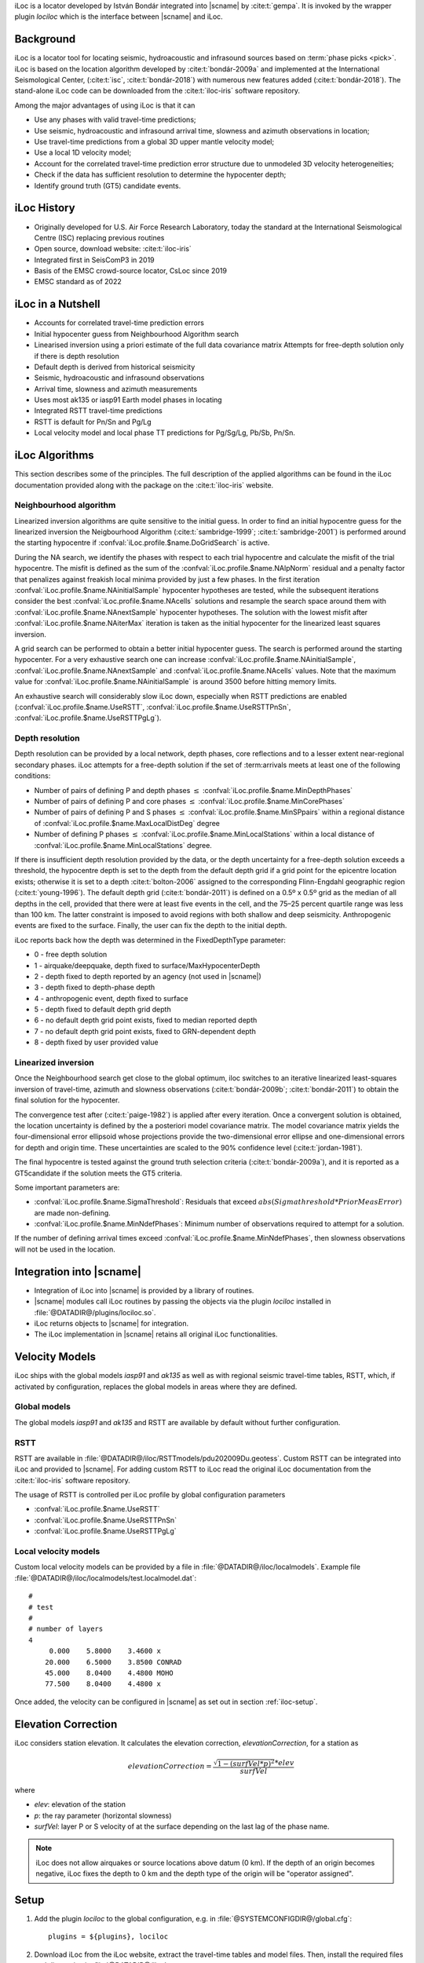 iLoc is a locator developed by István Bondár integrated into |scname|
by :cite:t:`gempa`. It is invoked by the wrapper plugin *lociloc* which is the
interface between |scname| and iLoc.


Background
==========

iLoc is a locator tool for locating seismic, hydroacoustic and
infrasound sources
based on :term:`phase picks <pick>`. iLoc is based on the location
algorithm developed by :cite:t:`bondár-2009a` and implemented at the
International Seismological Center, (:cite:t:`isc`, :cite:t:`bondár-2018`)
with numerous new features added (:cite:t:`bondár-2018`).
The stand-alone iLoc code can be downloaded from the :cite:t:`iloc-iris`
software repository.

Among the major advantages of using iLoc is that it can

* Use any phases with valid travel-time predictions;
* Use seismic, hydroacoustic and infrasound arrival time, slowness and azimuth
  observations in location;
* Use travel-time predictions from a global 3D upper mantle velocity model;
* Use a local 1D velocity model;
* Account for the correlated travel-time prediction error structure due to
  unmodeled 3D velocity heterogeneities;
* Check if the data has sufficient resolution to determine the
  hypocenter depth;
* Identify ground truth (GT5) candidate events.


iLoc History
============

* Originally developed for U.S. Air Force Research Laboratory, today the standard
  at the International Seismological Centre (ISC) replacing previous routines
* Open source, download website: :cite:t:`iloc-iris`
* Integrated first in SeisComP3 in 2019
* Basis of the EMSC crowd-source locator, CsLoc since 2019
* EMSC standard as of 2022


iLoc in a Nutshell
==================

* Accounts for correlated travel-time prediction errors
* Initial hypocenter guess from Neighbourhood Algorithm search
* Linearised inversion using a priori estimate of the full data covariance matrix
  Attempts for free-depth solution only if there is depth resolution
* Default depth is derived from historical seismicity
* Seismic, hydroacoustic and infrasound observations
* Arrival time, slowness and azimuth measurements
* Uses most ak135 or iasp91 Earth model phases in locating
* Integrated RSTT travel-time predictions
* RSTT is default for Pn/Sn and Pg/Lg
* Local velocity model and local phase TT predictions for Pg/Sg/Lg, Pb/Sb, Pn/Sn.


iLoc Algorithms
===============

This section describes some of the principles. The full description of the applied
algorithms can be found in the iLoc documentation provided along with the package
on the :cite:t:`iloc-iris` website.



Neighbourhood algorithm
-----------------------

Linearized inversion algorithms are quite sensitive to the initial guess. In order
to find an initial hypocentre guess for the linearized inversion the Neigbourhood
Algorithm (:cite:t:`sambridge-1999`; :cite:t:`sambridge-2001`) is performed
around the starting hypocentre if :confval:`iLoc.profile.$name.DoGridSearch` is active.

During the NA search, we identify the phases with respect to each trial hypocentre
and calculate the misfit of the trial hypocentre. The misfit is defined as the sum
of the :confval:`iLoc.profile.$name.NAlpNorm` residual and a penalty factor that
penalizes against freakish local minima provided by just a few phases. In the first
iteration :confval:`iLoc.profile.$name.NAinitialSample` hypocenter hypotheses are tested,
while the subsequent iterations consider the best :confval:`iLoc.profile.$name.NAcells`
solutions and resample the search space around them with
:confval:`iLoc.profile.$name.NAnextSample` hypocenter hypotheses. The solution with
the lowest misfit after :confval:`iLoc.profile.$name.NAiterMax` iteration is taken
as the initial hypocenter for the linearized least squares inversion.


A grid search can be performed to obtain a better initial hypocenter
guess. The search is performed around the starting hypocenter.
For a very exhaustive search one can increase :confval:`iLoc.profile.$name.NAinitialSample`,
:confval:`iLoc.profile.$name.NAnextSample` and :confval:`iLoc.profile.$name.NAcells`
values. Note that the maximum value for :confval:`iLoc.profile.$name.NAinitialSample`
is around 3500 before hitting memory limits.

An exhaustive search will
considerably slow iLoc down, especially when RSTT predictions are
enabled (:confval:`iLoc.profile.$name.UseRSTT`, :confval:`iLoc.profile.$name.UseRSTTPnSn`,
:confval:`iLoc.profile.$name.UseRSTTPgLg`).


Depth resolution
----------------

Depth resolution can be provided by a local network, depth phases, core reflections
and to a lesser extent near-regional secondary phases. iLoc attempts for a free-depth
solution if the set of :term:arrivals meets at least one of the following conditions:

* Number of pairs of defining P and depth phases :math:`\le` :confval:`iLoc.profile.$name.MinDepthPhases`
* Number of pairs of defining P and core phases :math:`\le` :confval:`iLoc.profile.$name.MinCorePhases`
* Number of pairs of defining P and S phases :math:`\le` :confval:`iLoc.profile.$name.MinSPpairs`
  within a regional distance of :confval:`iLoc.profile.$name.MaxLocalDistDeg` degree
* Number of defining P phases :math:`\le` :confval:`iLoc.profile.$name.MinLocalStations`
  within a local distance of :confval:`iLoc.profile.$name.MinLocalStations` degree.

If there is insufficient depth resolution provided by the data, or the depth uncertainty
for a free-depth solution exceeds a threshold, the hypocentre depth is set to the depth
from the default depth grid if a grid point for the epicentre location exists; otherwise
it is set to a depth :cite:t:`bolton-2006` assigned to
the corresponding Flinn-Engdahl geographic
region (:cite:t:`young-1996`). The default depth grid (:cite:t:`bondár-2011`)
is defined on a 0.5º x 0.5º grid as the median of all depths in the cell, provided
that there were at least five events in the cell, and the 75–25 percent quartile
range was less than 100 km. The latter constraint is imposed to avoid regions with
both shallow and deep seismicity. Anthropogenic events are fixed to the surface.
Finally, the user can fix the depth to the initial depth.

iLoc reports back how the depth was determined in the FixedDepthType parameter:

* 0 - free depth solution
* 1 - airquake/deepquake, depth fixed to surface/MaxHypocenterDepth
* 2 - depth fixed to depth reported by an agency (not used in |scname|)
* 3 - depth fixed to depth-phase depth
* 4 - anthropogenic event, depth fixed to surface
* 5 - depth fixed to default depth grid depth
* 6 - no default depth grid point exists, fixed to median reported depth
* 7 - no default depth grid point exists, fixed to GRN-dependent depth
* 8 - depth fixed by user provided value


Linearized inversion
--------------------

Once the Neighbourhood search get close to the global optimum, iloc switches
to an iterative linearized least-squares inversion of travel-time, azimuth and
slowness observations (:cite:t:`bondár-2009b`; :cite:t:`bondár-2011`) to obtain the final solution
for the hypocenter.

The convergence test after (:cite:t:`paige-1982`) is
applied after every iteration. Once a convergent solution is obtained, the location
uncertainty is defined by the a posteriori model covariance matrix. The model
covariance matrix yields the four-dimensional error ellipsoid whose projections
provide the two-dimensional error ellipse and one-dimensional errors for depth
and origin time. These uncertainties are scaled to the 90% confidence level
(:cite:t:`jordan-1981`).

The final hypocentre is tested against the
ground truth selection criteria (:cite:t:`bondár-2009a`),
and it is reported as
a GT5candidate if the solution meets the GT5 criteria.

Some important parameters are:

* :confval:`iLoc.profile.$name.SigmaThreshold`: Residuals that exceed
  :math:`abs(Sigmathreshold * PriorMeasError)` are made non-defining.
* :confval:`iLoc.profile.$name.MinNdefPhases`: Minimum number of observations
  required to attempt for a solution.

If the number of defining arrival times exceed :confval:`iLoc.profile.$name.MinNdefPhases`,
then slowness observations will not be used in the location.


Integration into |scname|
=========================

* Integration of iLoc into |scname| is provided by a library of routines.
* |scname| modules call iLoc routines by passing the objects via the plugin *lociloc*
  installed in :file:`@DATADIR@/plugins/lociloc.so`.
* iLoc returns objects to |scname| for integration.
* The iLoc implementation in |scname| retains all original iLoc functionalities.


Velocity Models
===============

iLoc ships with the global models *iasp91* and *ak135* as well as with regional
seismic travel-time tables, RSTT, which, if activated by configuration, replaces
the global models in areas where they are defined.


.. _iloc-velocity_global:

Global models
-------------

The global models *iasp91* and *ak135* and RSTT are available by default without
further configuration.


.. _iloc-velocity_rstt:

RSTT
----

RSTT are available in :file:`@DATADIR@/iloc/RSTTmodels/pdu202009Du.geotess`.
Custom RSTT can be integrated into iLoc and provided to |scname|.
For adding custom RSTT to iLoc read the original iLoc documentation from the
:cite:t:`iloc-iris` software repository.


The usage of RSTT is controlled per iLoc profile by global configuration
parameters

* :confval:`iLoc.profile.$name.UseRSTT`
* :confval:`iLoc.profile.$name.UseRSTTPnSn`
* :confval:`iLoc.profile.$name.UseRSTTPgLg`


.. _iloc-velocity_local:

Local velocity models
----------------------

Custom local velocity models can be provided by a file in
:file:`@DATADIR@/iloc/localmodels`. Example file
:file:`@DATADIR@/iloc/localmodels/test.localmodel.dat`: ::

   #
   # test
   #
   # number of layers
   4
        0.000    5.8000    3.4600 x
       20.000    6.5000    3.8500 CONRAD
       45.000    8.0400    4.4800 MOHO
       77.500    8.0400    4.4800 x

Once added, the velocity can be configured in |scname| as set out in section
:ref:`iloc-setup`.


Elevation Correction
====================

iLoc considers station elevation. It calculates the elevation correction,
*elevationCorrection*, for a station as

.. math::

   elevationCorrection = \frac{\sqrt{1 - (surfVel * p)^2} * elev}{surfVel}

where

* *elev*: elevation of the station
* *p*: the ray parameter (horizontal slowness)
* *surfVel*: layer P or S velocity of at the surface depending on the last lag
  of the phase name.


.. note ::

   iLoc does not allow airquakes or source locations above datum (0 km). If the
   depth of an origin becomes negative, iLoc
   fixes the depth to 0 km and the depth type of the origin will be "operator assigned".


.. _iloc-setup:

Setup
=====

#. Add the plugin *lociloc* to the global configuration, e.g. in
   :file:`@SYSTEMCONFIGDIR@/global.cfg`: ::

      plugins = ${plugins}, lociloc

#. Download iLoc from the iLoc website, extract the travel-time tables and model files.
   Then, install the required files and directories in :file:`@DATADIR@/iloc`, e.g.: ::

      mkdir $SEISCOMP_ROOT/share/iloc
      wget -O /tmp/iLocAuxDir.tgz "http://iloc.geochem.hu/data/iLocAuxDir.tgz"
      tar xvf /tmp/iLocAuxDir.tgz -C /tmp/
      cp -r /tmp/iLocAuxDir $SEISCOMP_ROOT/share/iloc/auxdata

   .. note ::

      * Check https://seiscode.iris.washington.edu/projects/iloc for updates before
        downloading
      * Instead of copying the :file:`auxdata` directory, you can also create a
        symbolic link and maintain always the same iLoc versin in |scname| and
        externally.

#. Add and configure iLoc profiles for the velocity models. The global models *iasp91*
   and *ak135* are considered by default with default configuration parameters.
   Create new profiles in oder to adjust their configuration parameters:

   * :confval:`iLoc.profile.$name.globalModel`: The name of the
     :ref:`global model <iloc-velocity_global>`, e.g. *iasp91* or *ak135*.
   * Consider the :ref:`RSTT parameters <iloc-velocity_rstt>`.
   * :confval:`iLoc.profile.$name.LocalVmodel`: The name of the file containing
     the :ref:`local velocity model <iloc-velocity_local>`.
   * :confval:`iLoc.profile.$name.DoNotRenamePhases`: Renaming seismic phases automatically
     impacts the usability of the origins with other locators and locator profiles.
     Activate the parameter to avoid phase renaming.
   * Consider the remaining parameters.

   .. note ::

      Creating the profiles allows using the same global velocity model along
      with different local models or RSTT settings in separate profiles.

#. Test the locator using :ref:`scolv` or configure with :ref:`screloc` or other
   locator modules.


Interactive Usage
=================

Once the *lociloc* plugin is configured, the iLoc locator can be selected in
:ref:`scolv`:

.. figure:: media/scolv-iloc-locator.png
   :align: center

   Select iLoc locator

along with a profile:

.. figure:: media/scolv-iloc-profile.png
   :align: center

   Select iLoc profile

The settings for iLoc can be adjusted by pressing the wrench button next to the
locator selection combo box

.. figure:: media/scolv-iloc-change.png
   :align: center

   Start the settings dialog

which opens the iLoc settings dialog:

.. figure:: media/scolv-iloc-settings.png
   :align: center

   Adjust the settings and click OK to confirm

.. warning ::

   By default, automatic phase renaming by iLoc is active. The renaming may change
   the phase names, e.g. from P to Pn.

   Renaming seismic phases automatically will later impact the usability of
   the new origins with other locators and locator
   profiles. Deactivate DoNotRenamePhases to avoid phase renaming.

   However,
   when deactivating, iLoc may not provide results if the initial phases do not
   exist in the phase table for the given source depth and epicentral distance.
   Example: For great source depth and small epicentral distance, the first arrival
   phase is p or Pn and not P but |scname| provides P.

After relocating, the iLoc locator and the selected profile are shown in the scolv
Location tab as Method and Earth model, respectively:

.. figure:: media/scolv-iloc-info.png
   :align: center

   Information in scolv Locator tab


.. _sec-iloc-references:

Resources
=========

iLoc has take advantage from many other science papers or has been cited therein.
Read the section :ref:`sec-references` for a list.
